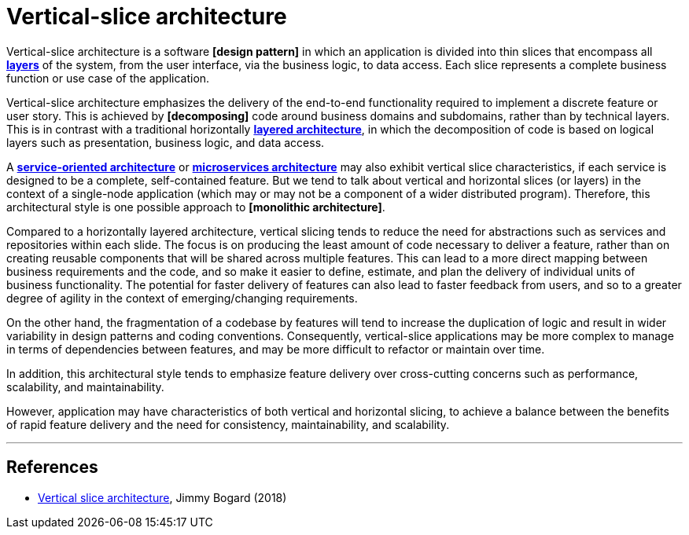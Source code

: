 = Vertical-slice architecture

// TODO: Add diagrams

Vertical-slice architecture is a software *[design pattern]* in which an application is divided into thin slices that encompass all *link:./layered-architecture.adoc[layers]* of the system, from the user interface, via the business logic, to data access. Each slice represents a complete business function or use case of the application.

Vertical-slice architecture emphasizes the delivery of the end-to-end functionality required to implement a discrete feature or user story. This is achieved by *[decomposing]* code around business domains and subdomains, rather than by technical layers. This is in contrast with a traditional horizontally *link:./layered-architecture.adoc[layered architecture]*, in which the decomposition of code is based on logical layers such as presentation, business logic, and data access.

A *link:./service-oriented-architecture.adoc[service-oriented architecture]* or *link:./microservices.adoc[microservices architecture]* may also exhibit vertical slice characteristics, if each service is designed to be a complete, self-contained feature. But we tend to talk about vertical and horizontal slices (or layers) in the context of a single-node application (which may or may not be a component of a wider distributed program). Therefore, this architectural style is one possible approach to *[monolithic architecture]*.

Compared to a horizontally layered architecture, vertical slicing tends to reduce the need for abstractions such as services and repositories within each slide. The focus is on producing the least amount of code necessary to deliver a feature, rather than on creating reusable components that will be shared across multiple features. This can lead to a more direct mapping between business requirements and the code, and so make it easier to define, estimate, and plan the delivery of individual units of business functionality. The potential for faster delivery of features can also lead to faster feedback from users, and so to a greater degree of agility in the context of emerging/changing requirements.

On the other hand, the fragmentation of a codebase by features will tend to increase the duplication of logic and result in wider variability in design patterns and coding conventions. Consequently, vertical-slice applications may be more complex to manage in terms of dependencies between features, and may be more difficult to refactor or maintain over time.

In addition, this architectural style tends to emphasize feature delivery over cross-cutting concerns such as performance, scalability, and maintainability.

However, application may have characteristics of both vertical and horizontal slicing, to achieve a balance between the benefits of rapid feature delivery and the need for consistency, maintainability, and scalability.

''''

== References

* https://jimmybogard.com/vertical-slice-architecture/[Vertical slice architecture], Jimmy Bogard (2018)
